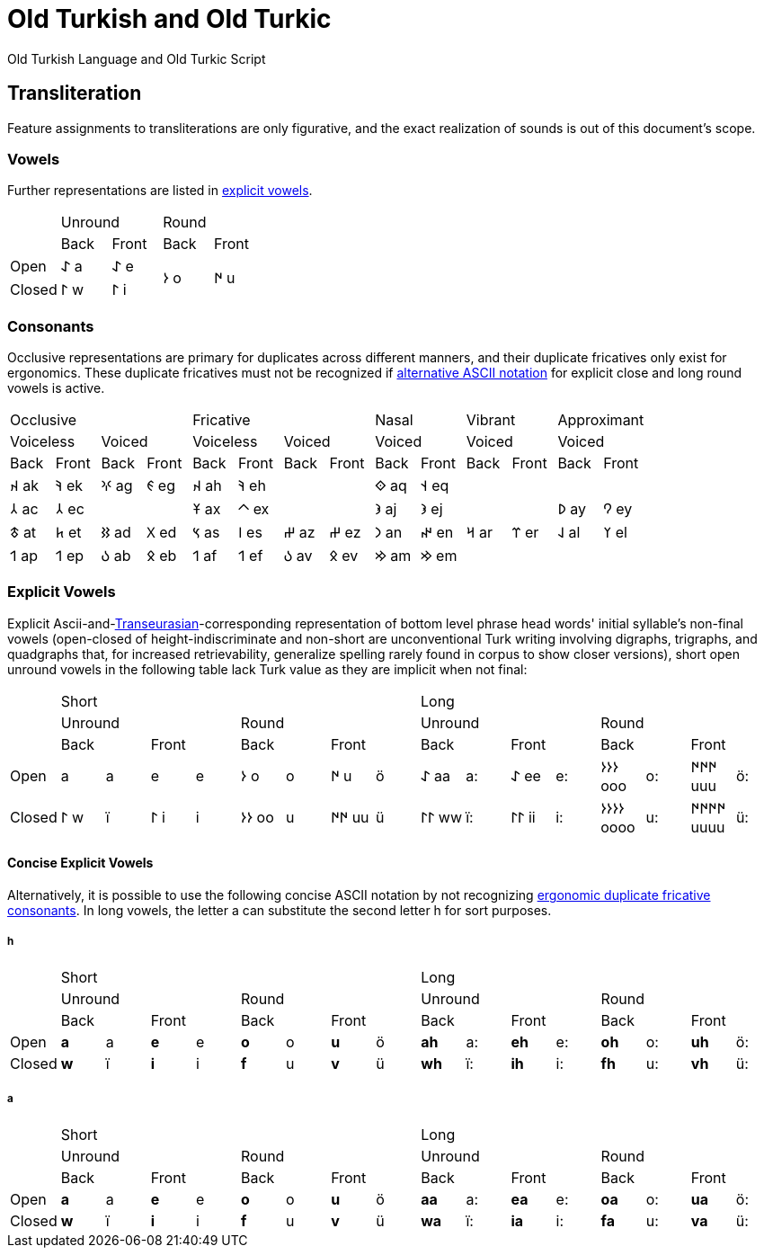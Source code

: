 = Old Turkish and Old Turkic

Old Turkish Language and Old Turkic Script

== Transliteration

Feature assignments to transliterations are only figurative, and the exact realization of sounds is out of this document's scope.

=== Vowels

Further representations are listed in <<explicit-vowels,explicit vowels>>.

[cols=5]
|===
1.2+^.^|
2.1+^.^|Unround
2.1+^.^|Round

1.1+^.^|Back
1.1+^.^|Front
1.1+^.^|Back
1.1+^.^|Front

1.1+^.^|Open
1.1+^.^|&#68608; a
1.1+^.^|&#68608; e
1.2+^.^|&#68614; o
1.2+^.^|&#68615; u

1.1+^.^|Closed
1.1+^.^|&#68611; w
1.1+^.^|&#68611; i
|===

=== Consonants

Occlusive representations are primary for duplicates across different manners, and their duplicate fricatives only exist for ergonomics. These duplicate fricatives must not be recognized if <<concise-explicit-vowels,alternative ASCII notation>> for explicit close and long round vowels is active.

[cols=14]
|===
4.1+^.^|Occlusive
4.1+^.^|Fricative
2.1+^.^|Nasal
2.1+^.^|Vibrant
2.1+^.^|Approximant

2.1+^.^|Voiceless
2.1+^.^|Voiced
2.1+^.^|Voiceless
2.1+^.^|Voiced
2.1+^.^|Voiced
2.1+^.^|Voiced
2.1+^.^|Voiced

1.1+^.^|Back
1.1+^.^|Front
1.1+^.^|Back
1.1+^.^|Front
1.1+^.^|Back
1.1+^.^|Front
1.1+^.^|Back
1.1+^.^|Front
1.1+^.^|Back
1.1+^.^|Front
1.1+^.^|Back
1.1+^.^|Front
1.1+^.^|Back
1.1+^.^|Front

1.1+^.^|&#68660; ak
1.1+^.^|&#68634; ek
1.1+^.^|&#68621; ag
1.1+^.^|&#68623; eg
1.1+^.^|&#68660; ah
1.1+^.^|&#68634; eh
2.1+^.^|
1.1+^.^|&#68652; aq
1.1+^.^|&#68653; eq
4.1+^.^|

1.1+^.^|&#68658; ac
1.1+^.^|&#68658; ec
2.1+^.^|
1.1+^.^|&#68673; ax
1.1+^.^|&#68672; ex
2.1+^.^|
1.1+^.^|&#68650; aj
1.1+^.^|&#68650; ej
2.1+^.^|
1.1+^.^|&#68630; ay
1.1+^.^|&#68632; ey

1.1+^.^|&#68675; at
1.1+^.^|&#68677; et
1.1+^.^|&#68625; ad
1.1+^.^|&#68627; ed
1.1+^.^|&#68669; as
1.1+^.^|&#68670; es
1.1+^.^|&#68628; az
1.1+^.^|&#68628; ez
1.1+^.^|&#68643; an
1.1+^.^|&#68644; en
1.1+^.^|&#68666; ar
1.1+^.^|&#68668; er
1.1+^.^|&#68638; al
1.1+^.^|&#68640; el

1.1+^.^|&#68655; ap
1.1+^.^|&#68655; ep
1.1+^.^|&#68617; ab
1.1+^.^|&#68619; eb
1.1+^.^|&#68655; af
1.1+^.^|&#68655; ef
1.1+^.^|&#68617; av
1.1+^.^|&#68619; ev
1.1+^.^|&#68642; am
1.1+^.^|&#68642; em
4.1+^.^|
|===

=== Explicit Vowels

Explicit Ascii-and-link:+++https://doi.org/10.1038/s41586-021-04108-8+++[Transeurasian]-corresponding representation of bottom level phrase head words' initial syllable's non-final vowels (open-closed of height-indiscriminate and non-short are unconventional Turk writing involving digraphs, trigraphs, and quadgraphs that, for increased retrievability, generalize spelling rarely found in corpus to show closer versions), short open unround vowels in the following table lack Turk value as they are implicit when not final:

[cols=17]
|===
1.3+^.^|
8.1+^.^|Short
8.1+^.^|Long

4.1+^.^|Unround
4.1+^.^|Round
4.1+^.^|Unround
4.1+^.^|Round

2.1+^.^|Back
2.1+^.^|Front
2.1+^.^|Back
2.1+^.^|Front
2.1+^.^|Back
2.1+^.^|Front
2.1+^.^|Back
2.1+^.^|Front

1.1+^.^|Open
1.1+^.^| a
1.1+^.^|a
1.1+^.^| e
1.1+^.^|e
1.1+^.^|&#68614; o
1.1+^.^|o
1.1+^.^|&#68615; u
1.1+^.^|ö
1.1+^.^|&#68608; aa
1.1+^.^|a:
1.1+^.^|&#68608; ee
1.1+^.^|e:
1.1+^.^|&#68614;&#68614;&#68614; ooo
1.1+^.^|o:
1.1+^.^|&#68615;&#68615;&#68615; uuu
1.1+^.^|ö:

1.1+^.^|Closed
1.1+^.^|&#68611; w
1.1+^.^|ï
1.1+^.^|&#68611; i
1.1+^.^|i
1.1+^.^|&#68614;&#68614; oo
1.1+^.^|u
1.1+^.^|&#68615;&#68615; uu
1.1+^.^|ü
1.1+^.^|&#68611;&#68611; ww
1.1+^.^|ï:
1.1+^.^|&#68611;&#68611; ii
1.1+^.^|i:
1.1+^.^|&#68614;&#68614;&#68614;&#68614; oooo
1.1+^.^|u:
1.1+^.^|&#68615;&#68615;&#68615;&#68615; uuuu
1.1+^.^|ü:
|===

==== Concise Explicit Vowels

Alternatively, it is possible to use the following concise ASCII notation by not recognizing <<consonants,ergonomic duplicate fricative consonants>>. In long vowels, the letter a can substitute the second letter h for sort purposes.

===== h

[cols=17]
|===
1.3+^.^|
8.1+^.^|Short
8.1+^.^|Long

4.1+^.^|Unround
4.1+^.^|Round
4.1+^.^|Unround
4.1+^.^|Round

2.1+^.^|Back
2.1+^.^|Front
2.1+^.^|Back
2.1+^.^|Front
2.1+^.^|Back
2.1+^.^|Front
2.1+^.^|Back
2.1+^.^|Front

1.1+^.^|Open
1.1+^.^|*a*
1.1+^.^|a
1.1+^.^|*e*
1.1+^.^|e
1.1+^.^|*o*
1.1+^.^|o
1.1+^.^|*u*
1.1+^.^|ö
1.1+^.^|*ah*
1.1+^.^|a:
1.1+^.^|*eh*
1.1+^.^|e:
1.1+^.^|*oh*
1.1+^.^|o:
1.1+^.^|*uh*
1.1+^.^|ö:

1.1+^.^|Closed
1.1+^.^|*w*
1.1+^.^|ï
1.1+^.^|*i*
1.1+^.^|i
1.1+^.^|*f*
1.1+^.^|u
1.1+^.^|*v*
1.1+^.^|ü
1.1+^.^|*wh*
1.1+^.^|ï:
1.1+^.^|*ih*
1.1+^.^|i:
1.1+^.^|*fh*
1.1+^.^|u:
1.1+^.^|*vh*
1.1+^.^|ü:
|===

===== a

[cols=17]
|===
1.3+^.^|
8.1+^.^|Short
8.1+^.^|Long

4.1+^.^|Unround
4.1+^.^|Round
4.1+^.^|Unround
4.1+^.^|Round

2.1+^.^|Back
2.1+^.^|Front
2.1+^.^|Back
2.1+^.^|Front
2.1+^.^|Back
2.1+^.^|Front
2.1+^.^|Back
2.1+^.^|Front

1.1+^.^|Open
1.1+^.^|*a*
1.1+^.^|a
1.1+^.^|*e*
1.1+^.^|e
1.1+^.^|*o*
1.1+^.^|o
1.1+^.^|*u*
1.1+^.^|ö
1.1+^.^|*aa*
1.1+^.^|a:
1.1+^.^|*ea*
1.1+^.^|e:
1.1+^.^|*oa*
1.1+^.^|o:
1.1+^.^|*ua*
1.1+^.^|ö:

1.1+^.^|Closed
1.1+^.^|*w*
1.1+^.^|ï
1.1+^.^|*i*
1.1+^.^|i
1.1+^.^|*f*
1.1+^.^|u
1.1+^.^|*v*
1.1+^.^|ü
1.1+^.^|*wa*
1.1+^.^|ï:
1.1+^.^|*ia*
1.1+^.^|i:
1.1+^.^|*fa*
1.1+^.^|u:
1.1+^.^|*va*
1.1+^.^|ü:
|===

